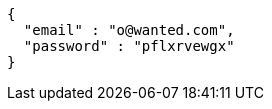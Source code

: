 [source,json,options="nowrap"]
----
{
  "email" : "o@wanted.com",
  "password" : "pflxrvewgx"
}
----